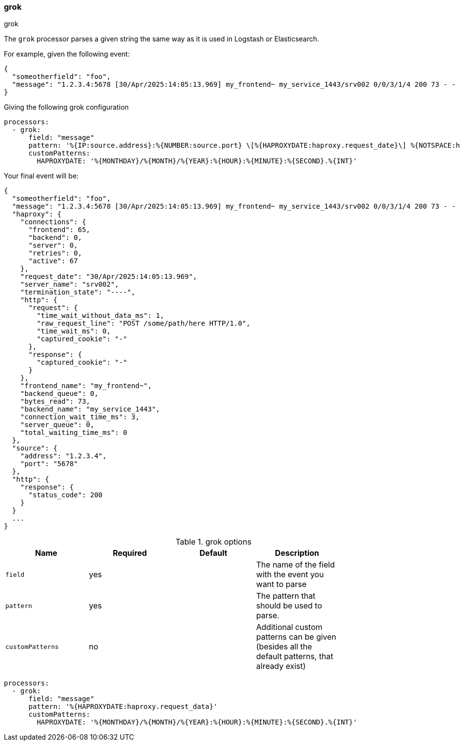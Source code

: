 [[grok]]
=== grok

++++
<titleabbrev>grok</titleabbrev>
++++

The `grok` processor parses a given string the same way as it is used in Logstash or Elasticsearch.

For example, given the following event:

[source,json]
----
{
  "someotherfield": "foo",
  "message": "1.2.3.4:5678 [30/Apr/2025:14:05:13.969] my_frontend~ my_service_1443/srv002 0/0/3/1/4 200 73 - - ---- 67/65/0/0/0 0/0 \"POST /some/path/here HTTP/1.0\"",
}
----

Giving the following grok configuration

[source,yaml]
----
processors:
  - grok:
      field: "message"
      pattern: '%{IP:source.address}:%{NUMBER:source.port} \[%{HAPROXYDATE:haproxy.request_date}\] %{NOTSPACE:haproxy.frontend_name} %{USERNAME:haproxy.backend_name}/%{NOTSPACE:haproxy.server_name} %{NUMBER:haproxy.http.request.time_wait_ms:long}/%{NUMBER:haproxy.total_waiting_time_ms:long}/%{NUMBER:haproxy.connection_wait_time_ms:long}/%{NUMBER:haproxy.http.request.time_wait_without_data_ms:long}/%{NUMBER:temp.duration:long} %{NUMBER:http.response.status_code:long} %{NUMBER:haproxy.bytes_read:long} %{NOTSPACE:haproxy.http.request.captured_cookie} %{NOTSPACE:haproxy.http.response.captured_cookie} %{NOTSPACE:haproxy.termination_state} %{NUMBER:haproxy.connections.active:long}/%{NUMBER:haproxy.connections.frontend:long}/%{NUMBER:haproxy.connections.backend:long}/%{NUMBER:haproxy.connections.server:long}/%{NUMBER:haproxy.connections.retries:long} %{NUMBER:haproxy.server_queue:long}/%{NUMBER:haproxy.backend_queue:long} "%{GREEDYDATA:haproxy.http.request.raw_request_line}"'
      customPatterns:
        HAPROXYDATE: '%{MONTHDAY}/%{MONTH}/%{YEAR}:%{HOUR}:%{MINUTE}:%{SECOND}.%{INT}'
----

Your final event will be:

[source,json]
----
{
  "someotherfield": "foo",
  "message": "1.2.3.4:5678 [30/Apr/2025:14:05:13.969] my_frontend~ my_service_1443/srv002 0/0/3/1/4 200 73 - - ---- 67/65/0/0/0 0/0 \"POST /some/path/here HTTP/1.0\"",
  "haproxy": {
    "connections": {
      "frontend": 65,
      "backend": 0,
      "server": 0,
      "retries": 0,
      "active": 67
    },
    "request_date": "30/Apr/2025:14:05:13.969",
    "server_name": "srv002",
    "termination_state": "----",
    "http": {
      "request": {
        "time_wait_without_data_ms": 1,
        "raw_request_line": "POST /some/path/here HTTP/1.0",
        "time_wait_ms": 0,
        "captured_cookie": "-"
      },
      "response": {
        "captured_cookie": "-"
      }
    },
    "frontend_name": "my_frontend~",
    "backend_queue": 0,
    "bytes_read": 73,
    "backend_name": "my_service_1443",
    "connection_wait_time_ms": 3,
    "server_queue": 0,
    "total_waiting_time_ms": 0
  },
  "source": {
    "address": "1.2.3.4",
    "port": "5678"
  },
  "http": {
    "response": {
      "status_code": 200
    }
  }
  ...
}
----

.grok options
[options="header"]
|======
| Name                    | Required | Default                  | Description                                                                                           |
| `field`                 | yes      |                          | The name of the field with the event you want to parse         |
| `pattern`               | yes      |                          | The pattern that should be used to parse.                   |
| `customPatterns`        | no       |                          | Additional custom patterns can be given (besides all the default patterns, that already exist)|
|======

[source,yaml]
----
processors:
  - grok:
      field: "message"
      pattern: '%{HAPROXYDATE:haproxy.request_data}'
      customPatterns:
        HAPROXYDATE: '%{MONTHDAY}/%{MONTH}/%{YEAR}:%{HOUR}:%{MINUTE}:%{SECOND}.%{INT}'
----
